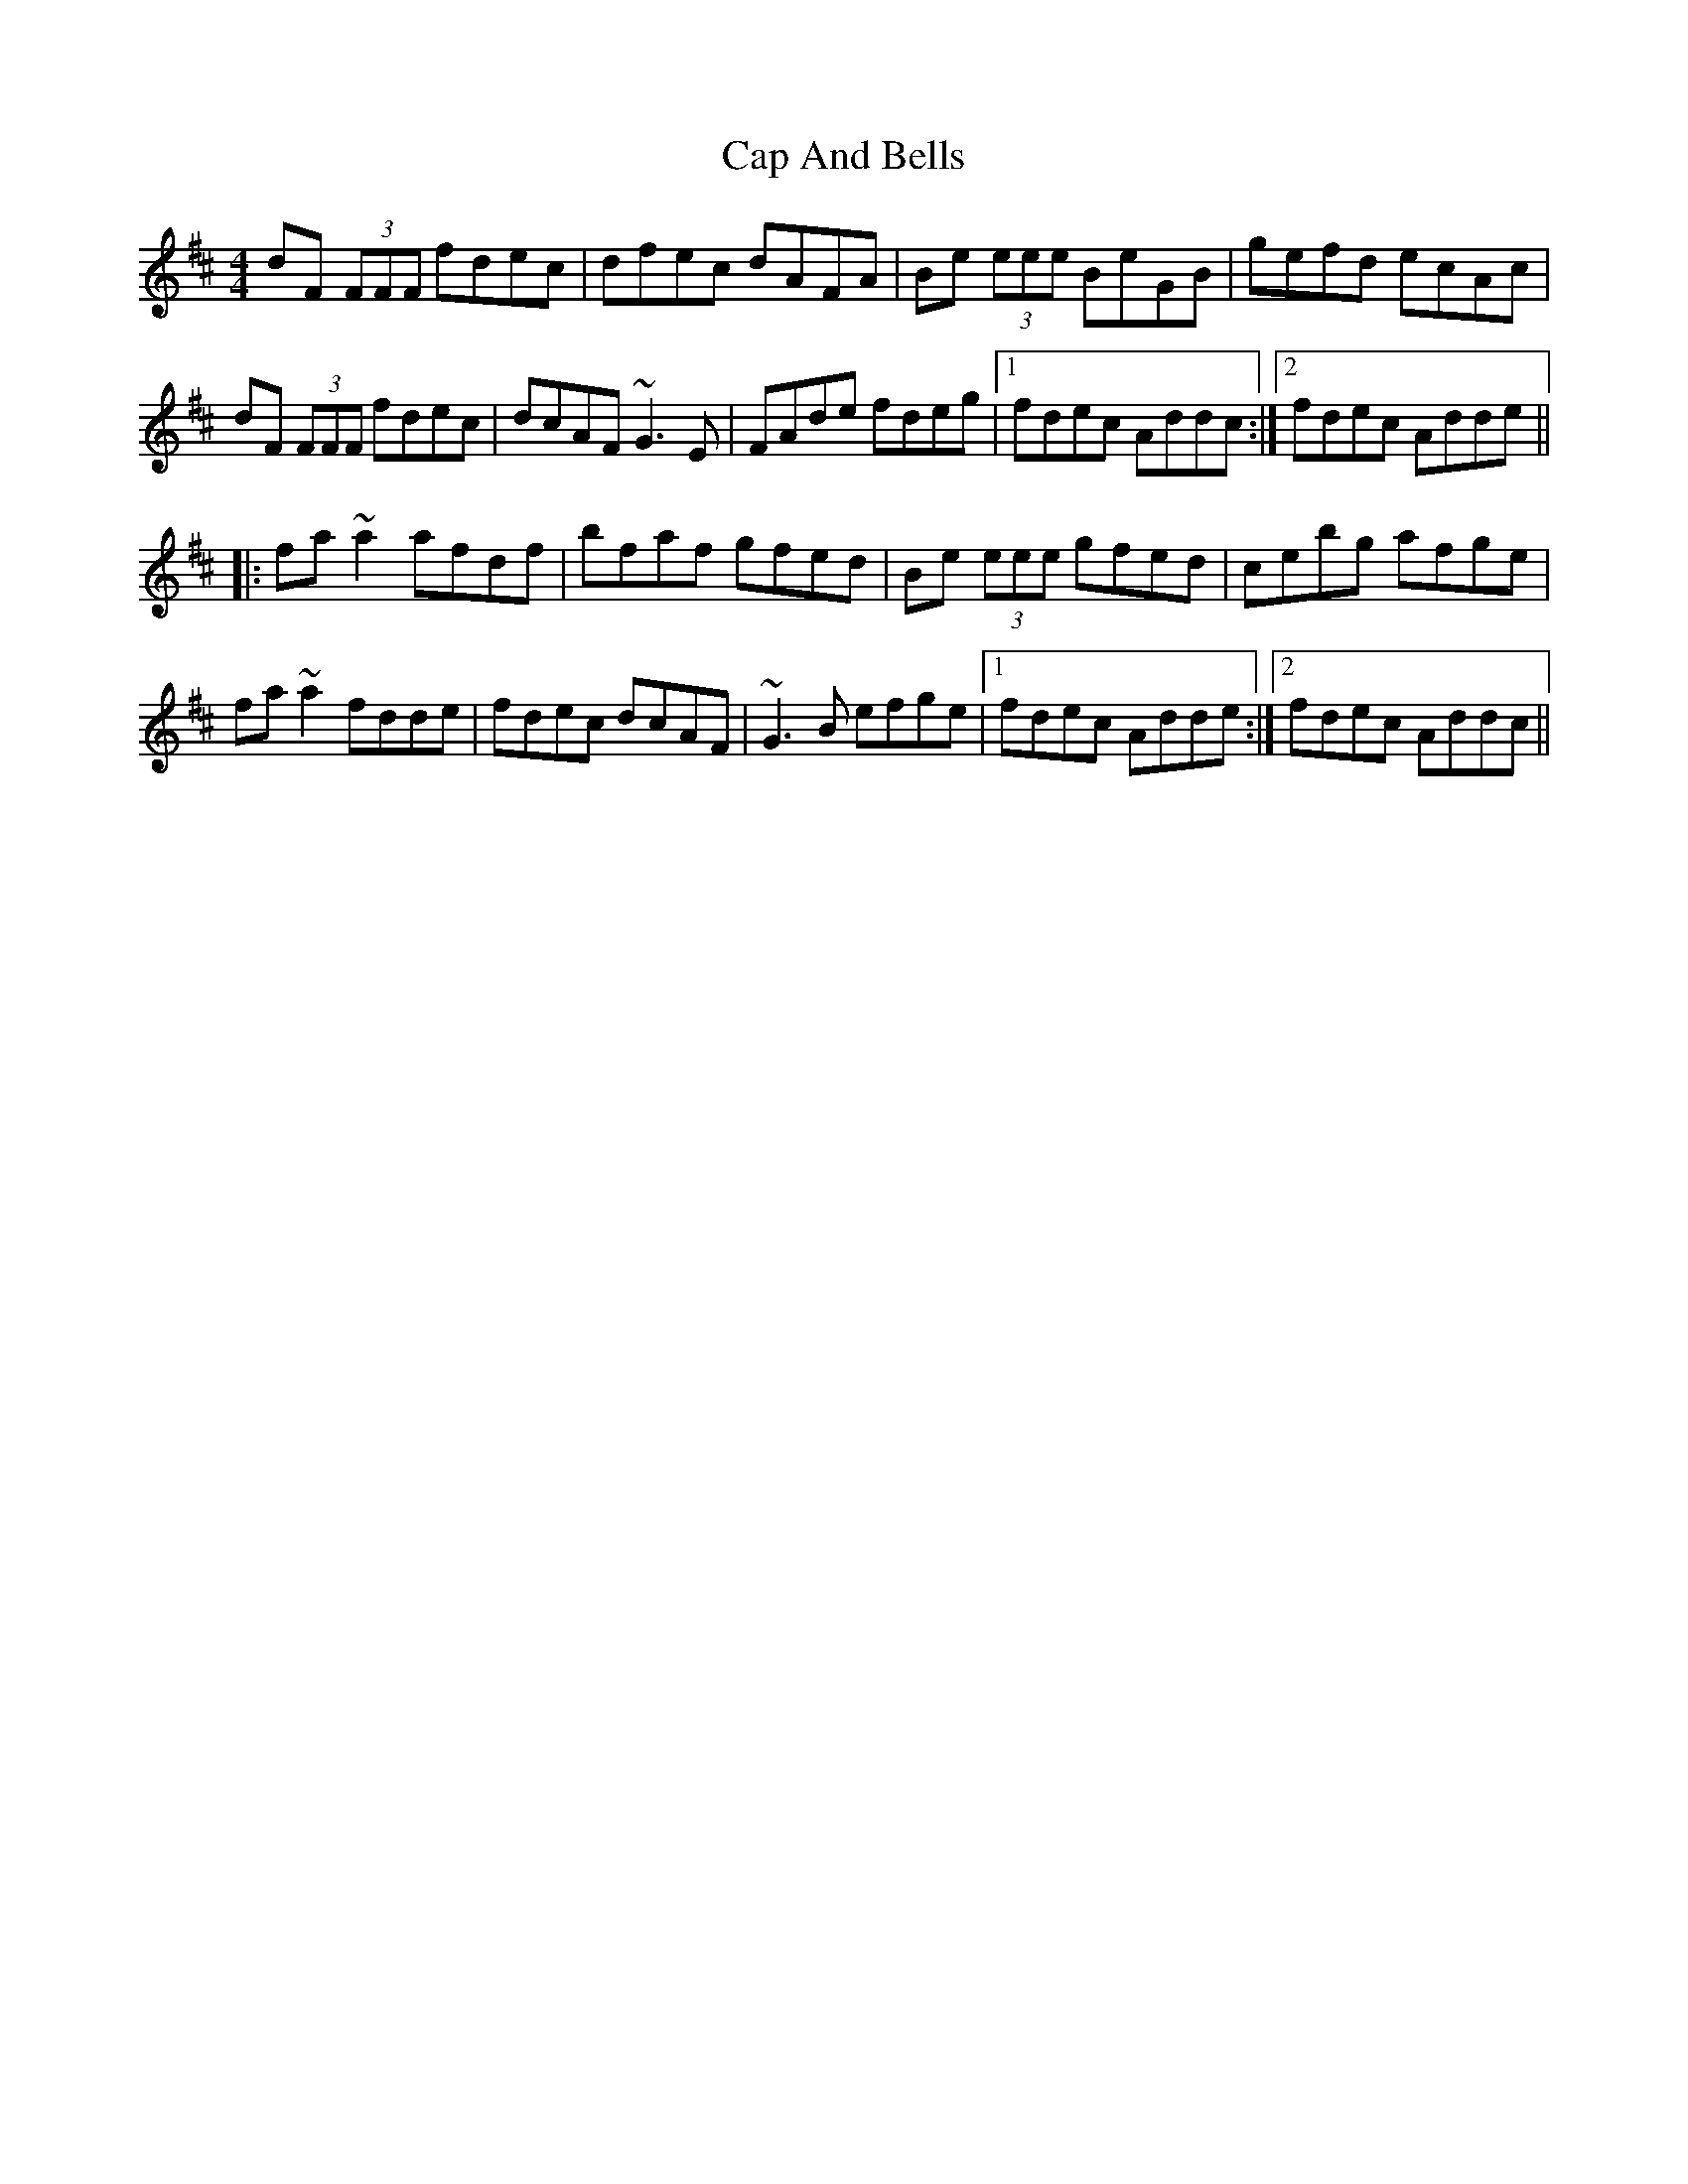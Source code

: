 X: 6029
T: Cap And Bells
R: reel
M: 4/4
K: Dmajor
dF (3FFF fdec|dfec dAFA|Be (3eee BeGB|gefd ecAc|
dF (3FFF fdec|dcAF ~G3E|FAde fdeg|1 fdec Addc:|2 fdec Adde||
|:fa~a2 afdf|bfaf gfed|Be (3eee gfed|cebg afge|
fa~a2 fdde|fdec dcAF|~G3B efge|1 fdec Adde:|2 fdec Addc||

